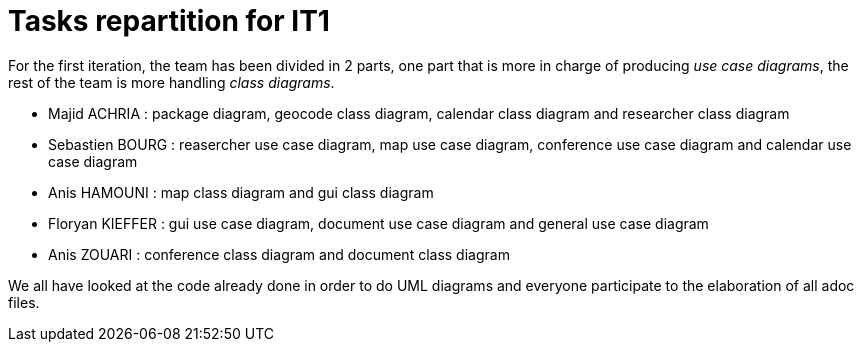 = Tasks repartition for IT1

For the first iteration, the team has been divided in 2 parts,  one part that is more in charge of producing _use case diagrams_,  the rest of the team is more handling _class diagrams_.


* Majid ACHRIA : package diagram, geocode class diagram, calendar class diagram and researcher class diagram

* Sebastien BOURG : reasercher use case diagram, map use case diagram, conference use case diagram and calendar use case diagram

* Anis HAMOUNI : map class diagram and gui class diagram

* Floryan KIEFFER : gui use case diagram, document use case diagram and general use case diagram 

* Anis ZOUARI : conference class diagram and document class diagram

We all have looked at the code already done in order to do UML diagrams and everyone participate to the elaboration of all adoc files.